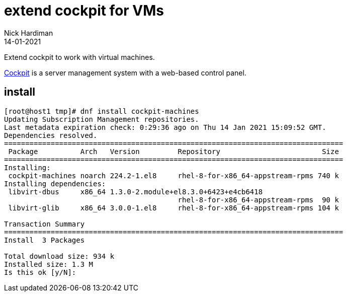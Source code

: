 = extend cockpit for VMs
Nick Hardiman
:source-highlighter: highlight.js
:revdate: 14-01-2021

Extend cockpit to work with virtual machines. 

https://cockpit-project.org/[Cockpit] is a server management system with a web-based control panel.

== install 

[source,shell]
----
[root@host1 tmp]# dnf install cockpit-machines
Updating Subscription Management repositories.
Last metadata expiration check: 0:29:36 ago on Thu 14 Jan 2021 15:09:52 GMT.
Dependencies resolved.
================================================================================
 Package          Arch   Version         Repository                        Size
================================================================================
Installing:
 cockpit-machines noarch 224.2-1.el8     rhel-8-for-x86_64-appstream-rpms 740 k
Installing dependencies:
 libvirt-dbus     x86_64 1.3.0-2.module+el8.3.0+6423+e4cb6418
                                         rhel-8-for-x86_64-appstream-rpms  90 k
 libvirt-glib     x86_64 3.0.0-1.el8     rhel-8-for-x86_64-appstream-rpms 104 k

Transaction Summary
================================================================================
Install  3 Packages

Total download size: 934 k
Installed size: 1.3 M
Is this ok [y/N]: 
----



